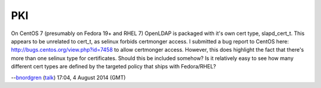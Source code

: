 PKI
===

On CentOS 7 (presumably on Fedora 19+ and RHEL 7) OpenLDAP is packaged
with it's own cert type, slapd_cert_t. This appears to be unrelated to
cert_t, as selinux forbids certmonger access. I submitted a bug report
to CentOS here: http://bugs.centos.org/view.php?id=7458 to allow
certmonger access. However, this does highlight the fact that there's
more than one selinux type for certificates. Should this be included
somehow? Is it relatively easy to see how many different cert types are
defined by the targeted policy that ships with Fedora/RHEL?

--`bnordgren <User:Bnordgren>`__ (`talk <User_talk:Bnordgren>`__) 17:04,
4 August 2014 (GMT)